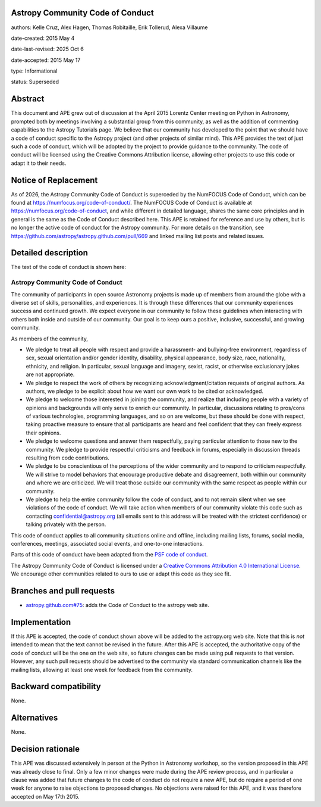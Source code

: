 Astropy Community Code of Conduct
---------------------------------

authors: Kelle Cruz, Alex Hagen, Thomas Robitaille, Erik Tollerud, Alexa Villaume

date-created: 2015 May 4

date-last-revised: 2025 Oct 6

date-accepted: 2015 May 17

type: Informational

status: Superseded

Abstract
--------

This document and APE grew out of discussion at the April 2015 Lorentz Center
meeting on Python in Astronomy, prompted both by meetings involving a
substantial group from this community, as well as the addition of commenting
capabilities to the Astropy Tutorials page.  We believe that our community has
developed to the point that we should have a code of conduct specific to the
Astropy project (and other projects of similar mind).  This APE provides the
text of just such a code of conduct, which will be adopted by the project to
provide guidance to the community. The code of conduct will be licensed using
the Creative Commons Attribution license, allowing other projects to use this
code or adapt it to their needs.

Notice of Replacement
---------------------

As of 2026, the Astropy Community Code of Conduct is superceded by the
NumFOCUS Code of Conduct, which can be found at 
https://numfocus.org/code-of-conduct/. The NumFOCUS Code of Conduct is
available at https://numfocus.org/code-of-conduct, and while different in
detailed language, shares the same core principles and in general is the same
as the Code of Conduct described here.  This APE is retained for reference and
use by others, but is no longer the active code of conduct for the Astropy
community. For more details on the transition, see 
https://github.com/astropy/astropy.github.com/pull/669 and linked mailing list
posts and related issues.


Detailed description
--------------------

The text of the code of conduct is shown here:

Astropy Community Code of Conduct
=================================

The community of participants in open source Astronomy projects is made up of members from around the globe with a diverse set of skills, personalities, and experiences. It is through these differences that our community experiences success and continued growth. We expect everyone in our community to follow these guidelines when interacting with others both inside and outside of our community. Our goal is to keep ours a positive, inclusive, successful, and growing community.

As members of the community,

* We pledge to treat all people with respect and provide a harassment- and bullying-free environment, regardless of sex, sexual orientation and/or gender identity, disability, physical appearance, body size, race, nationality, ethnicity, and religion. In particular, sexual language and imagery, sexist, racist, or otherwise exclusionary jokes are not appropriate.
* We pledge to respect the work of others by recognizing acknowledgment/citation requests of original authors. As authors, we pledge to be explicit about how we want our own work to be cited or acknowledged.
* We pledge to welcome those interested in joining the community, and realize that including people with a variety of opinions and backgrounds will only serve to enrich our community. In particular, discussions relating to pros/cons of various technologies, programming languages, and so on are welcome, but these should be done with respect, taking proactive measure to ensure that all participants are heard and feel confident that they can freely express their opinions.
* We pledge to welcome questions and answer them respectfully, paying particular attention to those new to the community. We pledge to provide respectful criticisms and feedback in forums, especially in discussion threads resulting from code contributions.
* We pledge to be conscientious of the perceptions of the wider community and to respond to criticism respectfully. We will strive to model behaviors that encourage productive debate and disagreement, both within our community and where we are criticized. We will treat those outside our community with the same respect as people within our community.
* We pledge to help the entire community follow the code of conduct, and to not remain silent when we see violations of the code of conduct. We will take action when members of our community violate this code such as contacting confidential@astropy.org (all emails sent to this address will be treated with the strictest confidence) or talking privately with the person.

This code of conduct applies to all community situations online and offline, including mailing lists, forums, social media, conferences, meetings, associated social events, and one-to-one interactions.

Parts of this code of conduct have been adapted from the `PSF code of conduct <https://www.python.org/psf/codeofconduct/>`_.

The Astropy Community Code of Conduct is licensed under a `Creative Commons Attribution 4.0 International License <http://creativecommons.org/licenses/by/4.0/>`_. We encourage other  communities related to ours to use or adapt this code as they see fit.


Branches and pull requests
--------------------------

* `astropy.github.com#75 <https://github.com/astropy/astropy.github.com/pull/75>`_: adds the Code of Conduct to the astropy web site.


Implementation
--------------

If this APE is accepted, the code of conduct shown above will be added to the
astropy.org web site.  Note that this is *not* intended to mean that the text
cannot be revised in the future. After this APE is accepted, the authoritative
copy of the code of conduct will be the one on the web site, so future changes
can be made using pull requests to that version.  However, any such pull
requests should be advertised to the community via standard communication
channels like the mailing lists, allowing at least one week for feedback from
the community.



Backward compatibility
----------------------

None.


Alternatives
------------

None.


Decision rationale
------------------

This APE was discussed extensively in person at the Python in Astronomy
workshop, so the version proposed in this APE was already close to final.
Only a few minor changes were made during the APE review process, and in
particular a clause was added that future changes to the code of conduct do
not require a new APE, but do require a period of one week for anyone to
raise objections to proposed changes. No objections were raised for this APE,
and it was therefore accepted on May 17th 2015.
